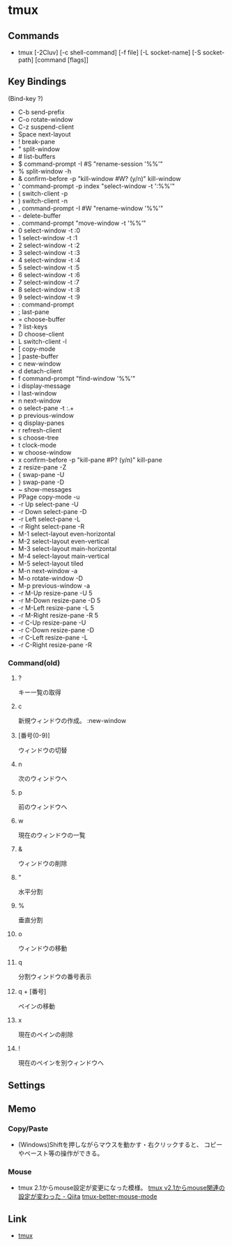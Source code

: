 * tmux
** Commands
- tmux [-2Cluv] [-c shell-command] [-f file] [-L socket-name] [-S socket-path] [command [flags]]
** Key Bindings
(Bind-key ?)
- C-b        send-prefix
- C-o        rotate-window
- C-z        suspend-client
- Space      next-layout
- !          break-pane
- "          split-window
- #          list-buffers
- $          command-prompt -I #S "rename-session '%%'"
- %          split-window -h
- &          confirm-before -p "kill-window #W? (y/n)" kill-window
- '          command-prompt -p index "select-window -t ':%%'"
- (          switch-client -p
- )          switch-client -n
- ,          command-prompt -I #W "rename-window '%%'"
- -          delete-buffer
- .          command-prompt "move-window -t '%%'"
- 0          select-window -t :0
- 1          select-window -t :1
- 2          select-window -t :2
- 3          select-window -t :3
- 4          select-window -t :4
- 5          select-window -t :5
- 6          select-window -t :6
- 7          select-window -t :7
- 8          select-window -t :8
- 9          select-window -t :9
- :          command-prompt
- ;          last-pane
- =          choose-buffer
- ?          list-keys
- D          choose-client
- L          switch-client -l
- [          copy-mode
- ]          paste-buffer
- c          new-window
- d          detach-client
- f          command-prompt "find-window '%%'"
- i          display-message
- l          last-window
- n          next-window
- o          select-pane -t :.+
- p          previous-window
- q          display-panes
- r          refresh-client
- s          choose-tree
- t          clock-mode
- w          choose-window
- x          confirm-before -p "kill-pane #P? (y/n)" kill-pane
- z          resize-pane -Z
- {          swap-pane -U
- }          swap-pane -D
- ~          show-messages
- PPage      copy-mode -u
- -r Up      select-pane -U
- -r Down    select-pane -D
- -r Left    select-pane -L
- -r Right   select-pane -R
- M-1        select-layout even-horizontal
- M-2        select-layout even-vertical
- M-3        select-layout main-horizontal
- M-4        select-layout main-vertical
- M-5        select-layout tiled
- M-n        next-window -a
- M-o        rotate-window -D
- M-p        previous-window -a
- -r M-Up    resize-pane -U 5
- -r M-Down  resize-pane -D 5
- -r M-Left  resize-pane -L 5
- -r M-Right resize-pane -R 5
- -r C-Up    resize-pane -U
- -r C-Down  resize-pane -D
- -r C-Left  resize-pane -L
- -r C-Right resize-pane -R
*** Command(old)
**** ?
   キー一覧の取得
**** c
   新規ウィンドウの作成。
   :new-window
**** [番号(0-9)]
   ウィンドウの切替
**** n
   次のウィンドウへ
**** p
   前のウィンドウへ
**** w
   現在のウィンドウの一覧
**** &
   ウィンドウの削除
**** "
   水平分割
**** %
   垂直分割
**** o
   ウィンドウの移動
**** q
   分割ウィンドウの番号表示
**** q + [番号]
   ペインの移動
**** x
   現在のペインの削除
**** !
   現在のペインを別ウィンドウへ

** Settings
** Memo
*** Copy/Paste
- 
  (Windows)Shiftを押しながらマウスを動かす・右クリックすると、
  コピーやペースト等の操作ができる。
*** Mouse
- 
  tmux 2.1からmouse設定が変更になった模様。
  [[http://qiita.com/jyotti/items/70a3a8035d767f99f93d][tmux v2.1からmouse関連の設定が変わった - Qiita]]
  [[https://github.com/NHDaly/tmux-better-mouse-mode][tmux-better-mouse-mode]]
** Link
- [[https://tmux.github.io/][tmux]]

